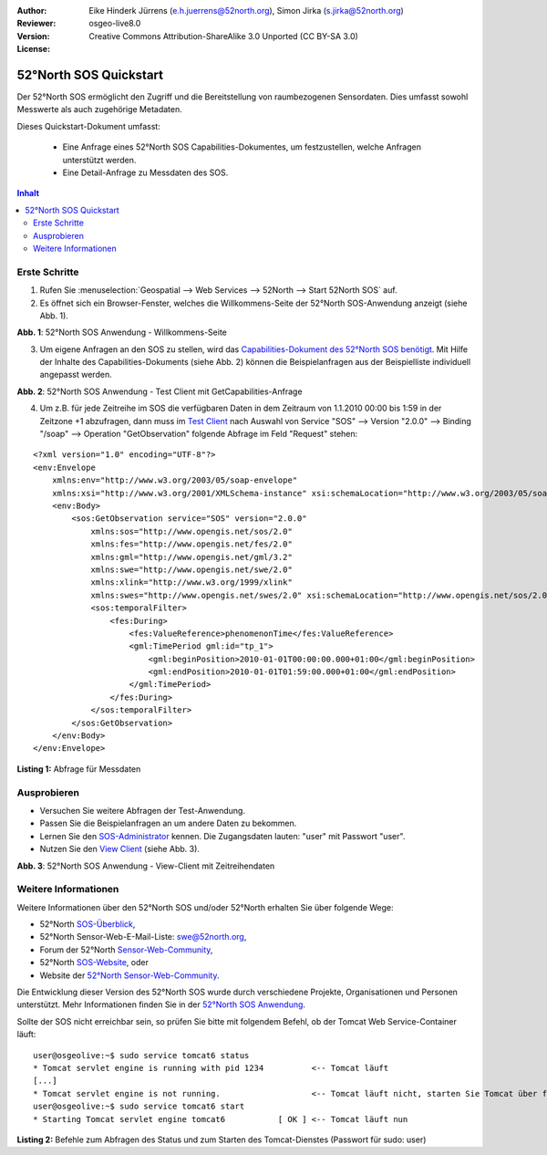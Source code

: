 :Author: Eike Hinderk Jürrens (e.h.juerrens@52north.org), Simon Jirka (s.jirka@52north.org)
:Reviewer: 
:Version: osgeo-live8.0
:License: Creative Commons Attribution-ShareAlike 3.0 Unported  (CC BY-SA 3.0)

.. image:: ../../images/project_logos/logo_52North_160.png
  :scale: 100 %
  :alt: 52°North - exploring horizons - logo
  :target: http://52north.org/sos
  :align: right

********************************************************************************
52°North SOS Quickstart 
********************************************************************************

Der 52°North SOS ermöglicht den Zugriff und die Bereitstellung von raumbezogenen
Sensordaten. Dies umfasst sowohl Messwerte als auch zugehörige Metadaten.

Dieses Quickstart-Dokument umfasst:

  * Eine Anfrage eines 52°North SOS Capabilities-Dokumentes, um festzustellen, welche Anfragen unterstützt werden.
  * Eine Detail-Anfrage zu Messdaten des SOS.

.. contents:: Inhalt

Erste Schritte
================================================================================

1. Rufen Sie :menuselection:`Geospatial --> Web Services --> 52North --> Start 52North SOS` auf.

2. Es öffnet sich ein Browser-Fenster, welches die Willkommens-Seite der
   52°North SOS-Anwendung anzeigt (siehe Abb. 1).

.. image:: ../../images/screenshots/1024x768/52n_sos_start.png
  :scale: 100 %
  :alt: Bildschirmfoto der 52°North SOS-Anwendung-Willkommens-Seite
  :align: center

**Abb. 1**: 52°North SOS Anwendung - Willkommens-Seite

3. Um eigene Anfragen an den SOS zu stellen, wird das `Capabilities-Dokument des
   52°North SOS benötigt <http://localhost:8080/52nSOS/sos?REQUEST=GetCapabilities&SERVICE=SOS&ACCEPTVERSIONS=1.0.0>`_.
   Mit Hilfe der Inhalte des Capabilities-Dokuments (siehe Abb. 2) können die Beispielanfragen
   aus der Beispielliste individuell angepasst werden.

.. image:: ../../images/screenshots/1024x768/52n_sos_get_capabilities.png
  :scale: 100 %
  :alt: Bildschirmfoto der 52°North SOS Anwendung - Test Client mit GetCapabilities-Anfrage
  :align: center
  
**Abb. 2**: 52°North SOS Anwendung - Test Client mit GetCapabilities-Anfrage

4. Um z.B. für jede Zeitreihe im SOS die verfügbaren Daten in dem Zeitraum von 1.1.2010 00:00 bis 1:59 in der Zeitzone +1 abzufragen,
   dann muss im `Test Client <http://localhost:8080/52nSOS/client>`_ nach Auswahl von Service "SOS" --> 
   Version "2.0.0" --> Binding "/soap" --> Operation "GetObservation" folgende Abfrage im Feld "Request" stehen:
   
::

  <?xml version="1.0" encoding="UTF-8"?>
  <env:Envelope
      xmlns:env="http://www.w3.org/2003/05/soap-envelope"
      xmlns:xsi="http://www.w3.org/2001/XMLSchema-instance" xsi:schemaLocation="http://www.w3.org/2003/05/soap-envelope http://www.w3.org/2003/05/soap-envelope/soap-envelope.xsd">
      <env:Body>
          <sos:GetObservation service="SOS" version="2.0.0"
              xmlns:sos="http://www.opengis.net/sos/2.0"
              xmlns:fes="http://www.opengis.net/fes/2.0"
              xmlns:gml="http://www.opengis.net/gml/3.2"
              xmlns:swe="http://www.opengis.net/swe/2.0"
              xmlns:xlink="http://www.w3.org/1999/xlink"
              xmlns:swes="http://www.opengis.net/swes/2.0" xsi:schemaLocation="http://www.opengis.net/sos/2.0 http://schemas.opengis.net/sos/2.0/sos.xsd">
              <sos:temporalFilter>
                  <fes:During>
                      <fes:ValueReference>phenomenonTime</fes:ValueReference>
                      <gml:TimePeriod gml:id="tp_1">
                          <gml:beginPosition>2010-01-01T00:00:00.000+01:00</gml:beginPosition>
                          <gml:endPosition>2010-01-01T01:59:00.000+01:00</gml:endPosition>
                      </gml:TimePeriod>
                  </fes:During>
              </sos:temporalFilter>
          </sos:GetObservation>
      </env:Body>
  </env:Envelope>
  
**Listing 1:** Abfrage für Messdaten

Ausprobieren
================================================================================

* Versuchen Sie weitere Abfragen der Test-Anwendung.
* Passen Sie die Beispielanfragen an um andere Daten zu bekommen.
* Lernen Sie den `SOS-Administrator <http://localhost:8080/52nSOS/admin/index>`_ kennen. Die Zugangsdaten lauten: "user" mit Passwort "user".
* Nutzen Sie den `View Client <http://localhost:8080/52nSOS/viewclient>`_ (siehe Abb. 3).


.. image:: ../../images/screenshots/1024x768/52n_sos_viewclient.png
  :scale: 100 %
  :alt: Bildschirmfoto der 52°North SOS Anwendung - View-Client mit Zeitreihendaten
  :align: center
  
**Abb. 3**: 52°North SOS Anwendung - View-Client mit Zeitreihendaten

Weitere Informationen
================================================================================

Weitere Informationen über den 52°North SOS und/oder 52°North erhalten Sie über folgende Wege:

* 52°North `SOS-Überblick <../overview/52nSOS_overview.html>`_,
* 52°North Sensor-Web-E-Mail-Liste: swe@52north.org, 
* Forum der 52°North `Sensor-Web-Community <http://sensorweb.forum.52north.org/>`_, 
* 52°North `SOS-Website <http://52north.org/communities/sensorweb/sos/>`_, oder 
* Website der `52°North Sensor-Web-Community <http://52north.org/communities/sensorweb/>`_.

Die Entwicklung dieser Version des 52°North SOS wurde durch verschiedene Projekte, Organisationen und Personen unterstützt. 
Mehr Informationen finden Sie in der `52°North SOS Anwendung <http://localhost:8080/52nSOS/index>`_.

Sollte der SOS nicht erreichbar sein, so prüfen Sie bitte mit folgendem Befehl, ob der Tomcat Web Service-Container läuft:

::

  user@osgeolive:~$ sudo service tomcat6 status
  * Tomcat servlet engine is running with pid 1234          <-- Tomcat läuft
  [...]
  * Tomcat servlet engine is not running.                   <-- Tomcat läuft nicht, starten Sie Tomcat über folgenden befehl:
  user@osgeolive:~$ sudo service tomcat6 start
  * Starting Tomcat servlet engine tomcat6           [ OK ] <-- Tomcat läuft nun
  
**Listing 2:** Befehle zum Abfragen des Status und zum Starten des Tomcat-Dienstes (Passwort für sudo: user)
